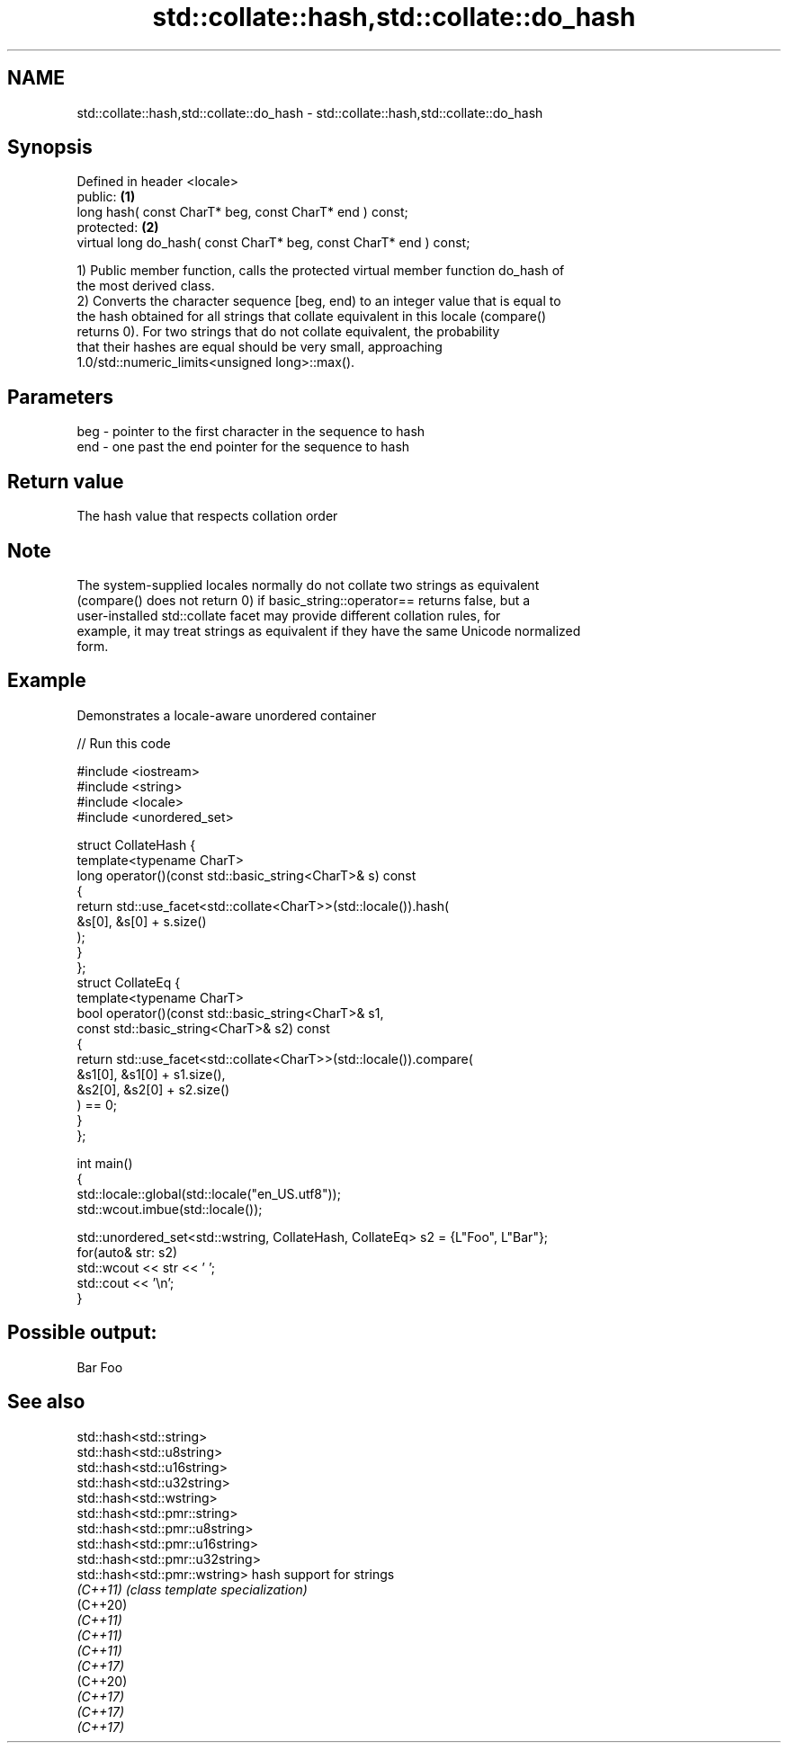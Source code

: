 .TH std::collate::hash,std::collate::do_hash 3 "2022.07.31" "http://cppreference.com" "C++ Standard Libary"
.SH NAME
std::collate::hash,std::collate::do_hash \- std::collate::hash,std::collate::do_hash

.SH Synopsis
   Defined in header <locale>
   public:                                                           \fB(1)\fP
   long hash( const CharT* beg, const CharT* end ) const;
   protected:                                                        \fB(2)\fP
   virtual long do_hash( const CharT* beg, const CharT* end ) const;

   1) Public member function, calls the protected virtual member function do_hash of
   the most derived class.
   2) Converts the character sequence [beg, end) to an integer value that is equal to
   the hash obtained for all strings that collate equivalent in this locale (compare()
   returns 0). For two strings that do not collate equivalent, the probability
   that their hashes are equal should be very small, approaching
   1.0/std::numeric_limits<unsigned long>::max().

.SH Parameters

   beg - pointer to the first character in the sequence to hash
   end - one past the end pointer for the sequence to hash

.SH Return value

   The hash value that respects collation order

.SH Note

   The system-supplied locales normally do not collate two strings as equivalent
   (compare() does not return 0) if basic_string::operator== returns false, but a
   user-installed std::collate facet may provide different collation rules, for
   example, it may treat strings as equivalent if they have the same Unicode normalized
   form.

.SH Example

   Demonstrates a locale-aware unordered container


// Run this code

 #include <iostream>
 #include <string>
 #include <locale>
 #include <unordered_set>

 struct CollateHash {
     template<typename CharT>
     long operator()(const std::basic_string<CharT>& s) const
     {
         return std::use_facet<std::collate<CharT>>(std::locale()).hash(
                    &s[0], &s[0] + s.size()
                );
     }
 };
 struct CollateEq {
     template<typename CharT>
     bool operator()(const std::basic_string<CharT>& s1,
                     const std::basic_string<CharT>& s2) const
     {
         return std::use_facet<std::collate<CharT>>(std::locale()).compare(
                      &s1[0], &s1[0] + s1.size(),
                      &s2[0], &s2[0] + s2.size()
                ) == 0;
     }
 };

 int main()
 {
     std::locale::global(std::locale("en_US.utf8"));
     std::wcout.imbue(std::locale());

     std::unordered_set<std::wstring, CollateHash, CollateEq> s2 = {L"Foo", L"Bar"};
     for(auto& str: s2)
         std::wcout << str << ' ';
     std::cout << '\\n';
 }

.SH Possible output:

 Bar Foo

.SH See also

   std::hash<std::string>
   std::hash<std::u8string>
   std::hash<std::u16string>
   std::hash<std::u32string>
   std::hash<std::wstring>
   std::hash<std::pmr::string>
   std::hash<std::pmr::u8string>
   std::hash<std::pmr::u16string>
   std::hash<std::pmr::u32string>
   std::hash<std::pmr::wstring>   hash support for strings
   \fI(C++11)\fP                        \fI(class template specialization)\fP
   (C++20)
   \fI(C++11)\fP
   \fI(C++11)\fP
   \fI(C++11)\fP
   \fI(C++17)\fP
   (C++20)
   \fI(C++17)\fP
   \fI(C++17)\fP
   \fI(C++17)\fP
